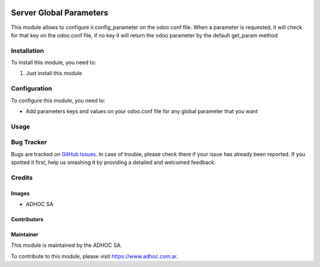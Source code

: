 .. |company| replace:: ADHOC SA

.. |company_logo| image:: https://raw.githubusercontent.com/ingadhoc/maintainer-tools/master/resources/adhoc-logo.png
   :alt: ADHOC SA
   :target: https://www.adhoc.com.ar

.. |icon| image:: https://raw.githubusercontent.com/ingadhoc/maintainer-tools/master/resources/adhoc-icon.png

.. image:: https://img.shields.io/badge/license-AGPL--3-blue.png
   :target: https://www.gnu.org/licenses/agpl
   :alt: License: AGPL-3

========================
Server Global Parameters
========================

This module allows to configure ir.config_parameter on the odoo conf file. When a parameter is requested, it will check for that key on the odoo.conf file, if no key it will return the odoo parameter by the default get_param method

Installation
============

To install this module, you need to:

#. Just install this module

Configuration
=============

To configure this module, you need to:

* Add parameters keys and values on your odoo.conf file for any global parameter that you want

Usage
=====

.. image:: https://odoo-community.org/website/image/ir.attachment/5784_f2813bd/datas
   :alt: Try me on Runbot
   :target: http://runbot.adhoc.com.ar/

Bug Tracker
===========

Bugs are tracked on `GitHub Issues
<https://github.com/ingadhoc/odoo-support/issues>`_. In case of trouble, please
check there if your issue has already been reported. If you spotted it first,
help us smashing it by providing a detailed and welcomed feedback.

Credits
=======

Images
------

* |company| |icon|

Contributors
------------


Maintainer
----------

|company_logo|

This module is maintained by the |company|.

To contribute to this module, please visit https://www.adhoc.com.ar.
